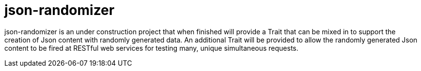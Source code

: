 = json-randomizer

json-randomizer is an under construction project that when finished will provide a Trait that can be mixed in to support the creation of Json content with randomly generated data. An additional Trait will be provided to allow the randomly generated Json content to be fired at RESTful web services for testing many, unique simultaneous requests.
